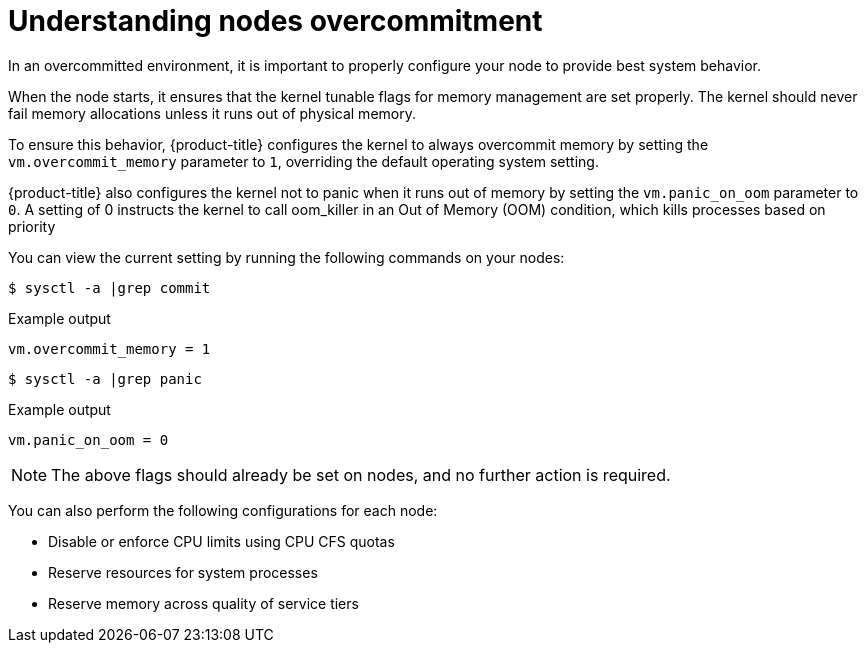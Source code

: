 // Module included in the following assemblies:
//
// * nodes/nodes-cluster-overcommit.adoc
// * post_installation_configuration/node-tasks.adoc

:_content-type: CONCEPT
[id="nodes-cluster-overcommit-configure-nodes_{context}"]
= Understanding nodes overcommitment

In an overcommitted environment, it is important to properly configure your node to provide best system behavior.

When the node starts, it ensures that the kernel tunable flags for memory
management are set properly. The kernel should never fail memory allocations
unless it runs out of physical memory.

To ensure this behavior, {product-title} configures the kernel to always overcommit
memory by setting the `vm.overcommit_memory` parameter to `1`, overriding the
default operating system setting.

{product-title} also configures the kernel not to panic when it runs out of memory
by setting the `vm.panic_on_oom` parameter to `0`. A setting of 0 instructs the
kernel to call oom_killer in an Out of Memory (OOM) condition, which kills
processes based on priority

You can view the current setting by running the following commands on your nodes:

[source,terminal]
----
$ sysctl -a |grep commit
----

.Example output
[source,terminal]
----
vm.overcommit_memory = 1
----

[source,terminal]
----
$ sysctl -a |grep panic
----

.Example output
[source,terminal]
----
vm.panic_on_oom = 0
----

[NOTE]
====
The above flags should already be set on nodes, and no further action is
required.
====

You can also perform the following configurations for each node:

* Disable or enforce CPU limits using CPU CFS quotas

* Reserve resources for system processes

* Reserve memory across quality of service tiers
